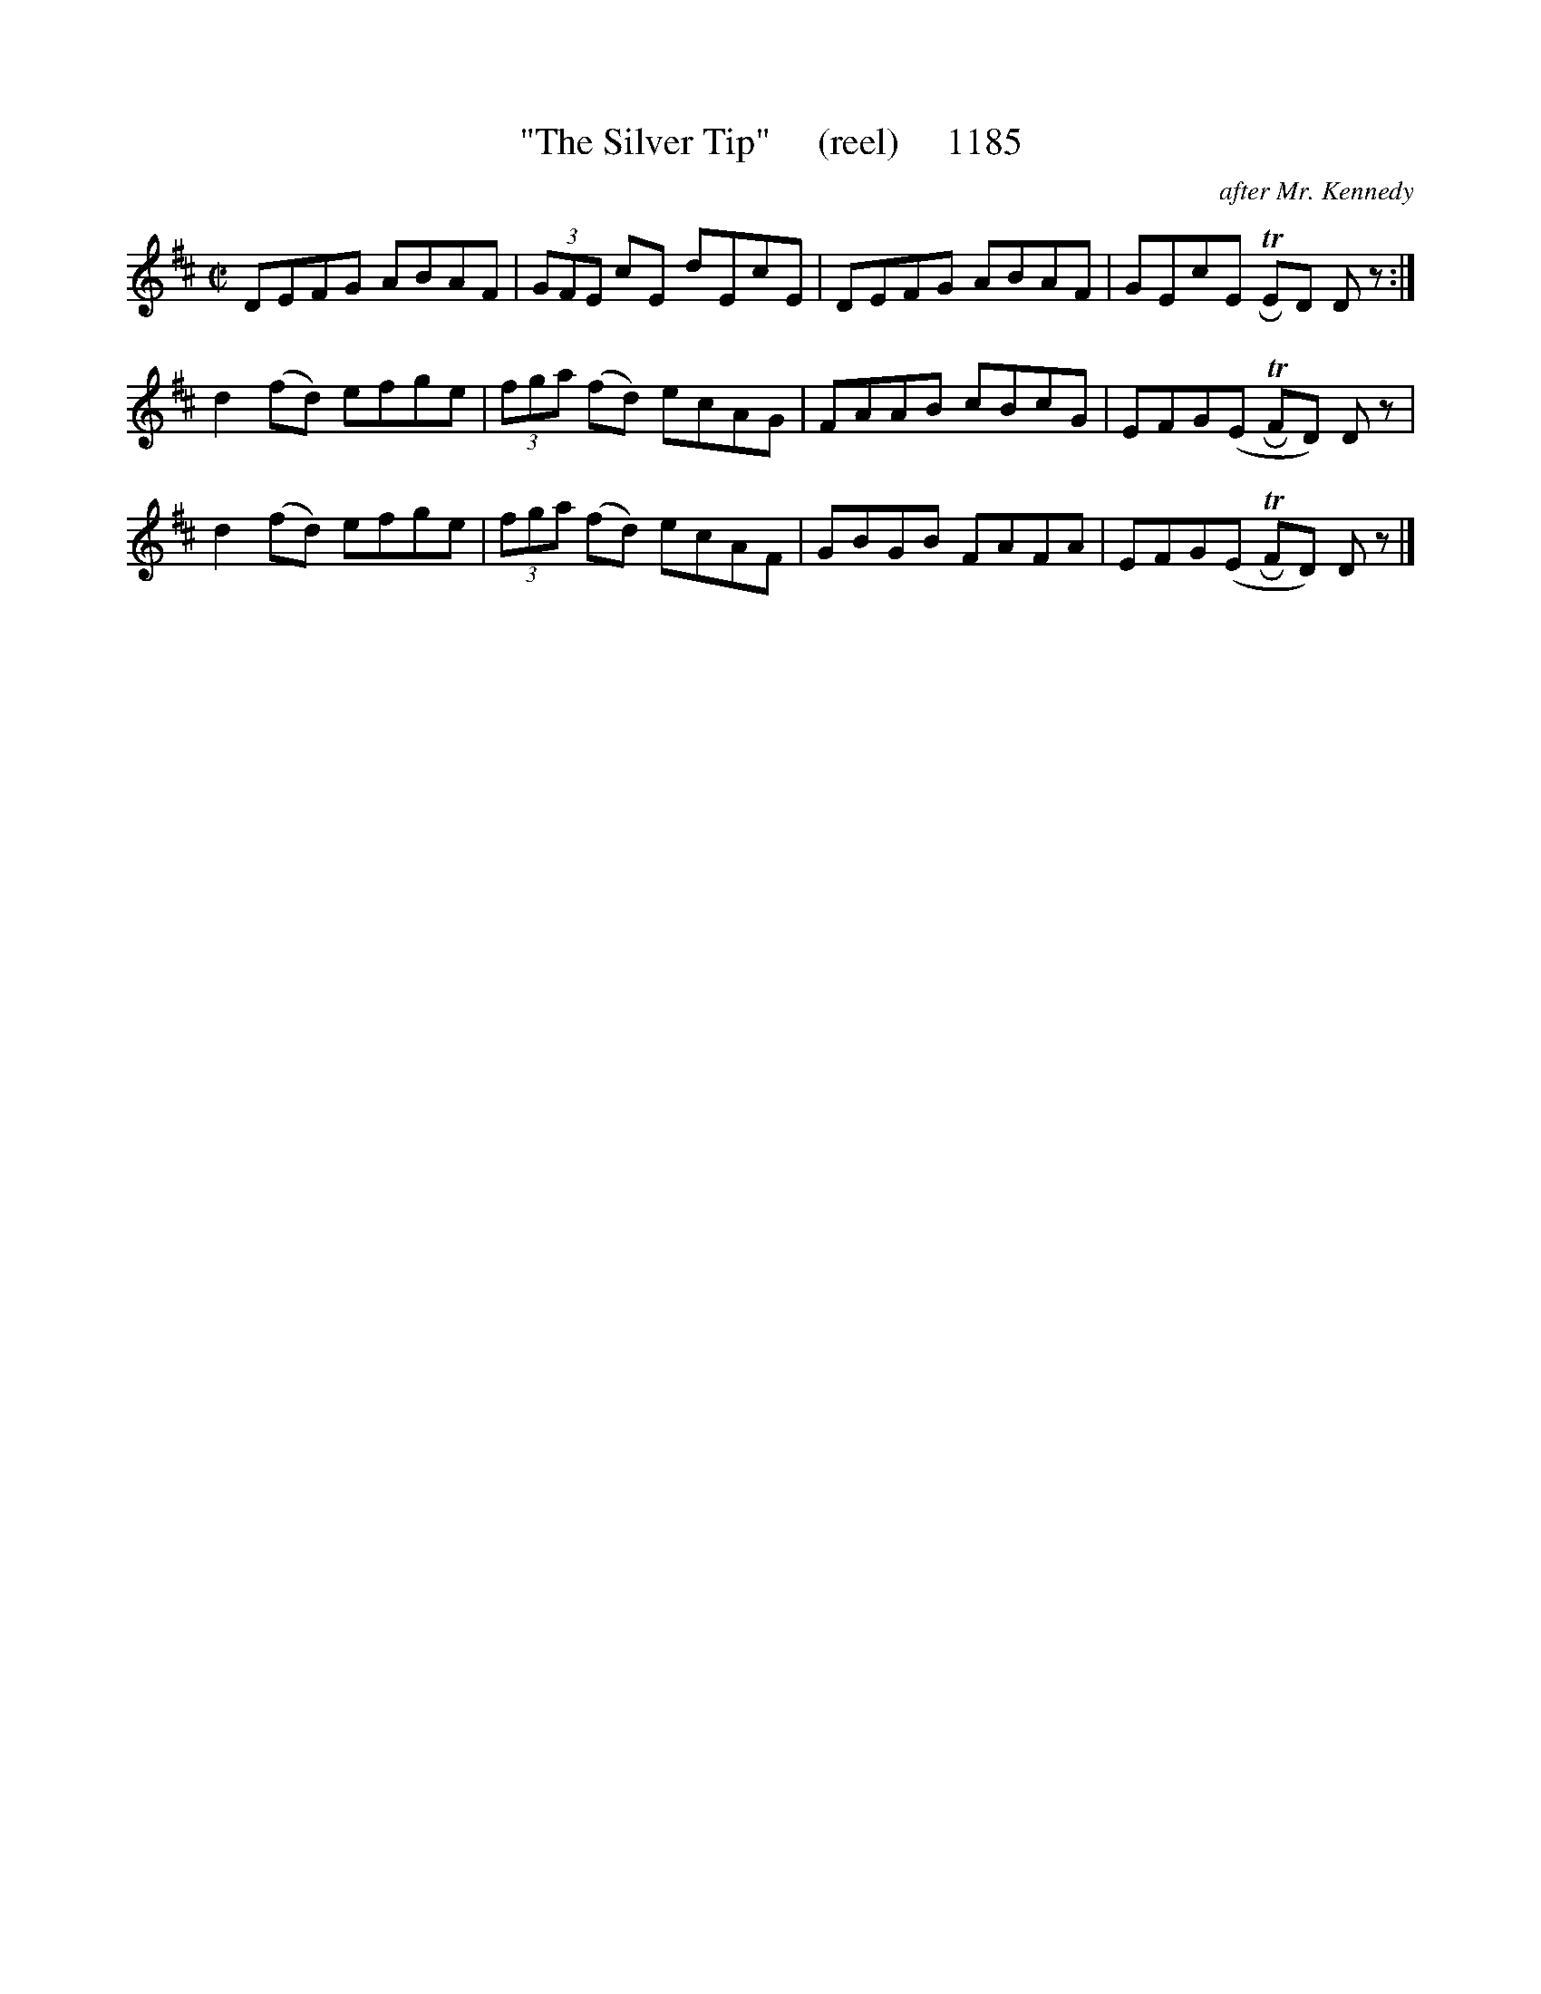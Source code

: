 X:1185
T:"The Silver Tip"     (reel)     1185
C:after Mr. Kennedy
B:O'Neill's Music Of Ireland (The 1850) Lyon & Healy, Chicago, 1903 edition
Z:FROM O'NEILL'S TO NOTEWORTHY, FROM NOTEWORTHY TO ABC, MIDI AND .TXT BY VINCE
BRENNAN July 2003 (HTTP://WWW.SOSYOURMOM.COM)
I:abc2nwc
M:C|
L:1/8
K:D
DEFG ABAF| (3GFE cE dEcE|DEFG ABAF|GEcE TRED D z:|
d2(fd) efge| (3fga (fd) ecAG|FAAB cBcG|EFG(E TRFD) D z|
d2(fd) efge| (3fga (fd) ecAF|GBGB FAFA|EFG(E TRFD) D z|]


